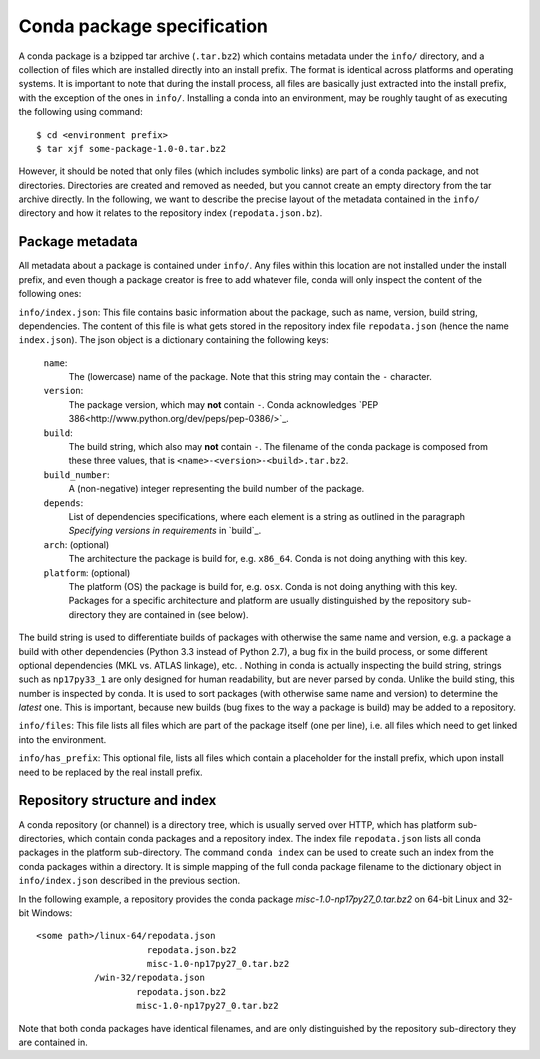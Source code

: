 Conda package specification
===========================

A conda package is a bzipped tar archive (``.tar.bz2``) which contains
metadata under the ``info/`` directory, and a collection of files which
are installed directly into an install prefix.
The format is identical across platforms and operating systems.
It is important to note that during the install process, all files are
basically just extracted into the install prefix, with the exception
of the ones in ``info/``.  Installing a conda into an environment, may
be roughly taught of as executing the following using command::

   $ cd <environment prefix>
   $ tar xjf some-package-1.0-0.tar.bz2

However, it should be noted that only files (which includes symbolic
links) are part of a conda package, and not directories.  Directories
are created and removed as needed, but you cannot create an empty directory
from the tar archive directly.
In the following, we want to describe the precise layout of the metadata
contained in the ``info/`` directory and how it relates to the repository
index (``repodata.json.bz``).

Package metadata
----------------

All metadata about a package is contained under ``info/``.  Any files
within this location are not installed under the install prefix, and even
though a package creator is free to add whatever file, conda will only
inspect the content of the following ones:

``info/index.json``: This file contains basic information about the
package, such as name, version, build string, dependencies.
The content of this file is what gets stored in the repository index file
``repodata.json`` (hence the name ``index.json``).  The json object is
a dictionary containing the following keys:

   ``name``:
      The (lowercase) name of the package.  Note that this string
      may contain the ``-`` character.

   ``version``:
      The package version, which may **not** contain ``-``.
      Conda acknowledges `PEP 386<http://www.python.org/dev/peps/pep-0386/>`_.

   ``build``:
      The build string, which also may **not** contain ``-``.
      The filename of the conda package is composed from these
      three values, that is ``<name>-<version>-<build>.tar.bz2``.

   ``build_number``:
      A (non-negative) integer representing the build
      number of the package.

   ``depends``:
      List of dependencies specifications, where each element is a string
      as outlined in the paragraph `Specifying versions in requirements`
      in `build`_.

   ``arch``: (optional)
      The architecture the package is build for, e.g. ``x86_64``.
      Conda is not doing anything with this key.

   ``platform``: (optional)
      The platform (OS) the package is build for, e.g. ``osx``.
      Conda is not doing anything with this key.  Packages for a specific
      architecture and platform are usually distinguished by the repository
      sub-directory they are contained in (see below).

The build string is used to differentiate builds of packages with otherwise
the same name and version, e.g. a package a build with other
dependencies (Python 3.3 instead of Python 2.7), a bug fix in the build
process, or some different optional
dependencies (MKL vs. ATLAS linkage), etc. .
Nothing in conda is actually inspecting the build string, strings such
as ``np17py33_1`` are only designed for human readability, but are never
parsed by conda.
Unlike the build sting, this number is inspected by conda.
It is used to sort packages (with otherwise same name and version) to
determine the *latest* one.
This is important, because new builds (bug fixes to the way a package is
build) may be added to a repository.

``info/files``: This file lists all files which are part of the package
itself (one per line), i.e. all files which need to get linked into the
environment.

``info/has_prefix``: This optional file, lists all files which contain a
placeholder for the install prefix, which upon install need to be replaced
by the real install prefix.


Repository structure and index
------------------------------

A conda repository (or channel) is a directory tree, which is usually served
over HTTP, which has platform sub-directories, which contain conda packages
and a repository index.  The index file ``repodata.json`` lists all conda
packages in the platform sub-directory.  The command ``conda index`` can
be used to create such an index from the conda packages within a directory.
It is simple mapping of the full conda package filename to the dictionary
object in ``info/index.json`` described in the previous section.

In the following example, a repository provides the conda package
`misc-1.0-np17py27_0.tar.bz2` on 64-bit Linux and 32-bit Windows::

   <some path>/linux-64/repodata.json
                        repodata.json.bz2
                        misc-1.0-np17py27_0.tar.bz2
              /win-32/repodata.json
                      repodata.json.bz2
                      misc-1.0-np17py27_0.tar.bz2

Note that both conda packages have identical filenames, and are only
distinguished by the repository sub-directory they are contained in.
